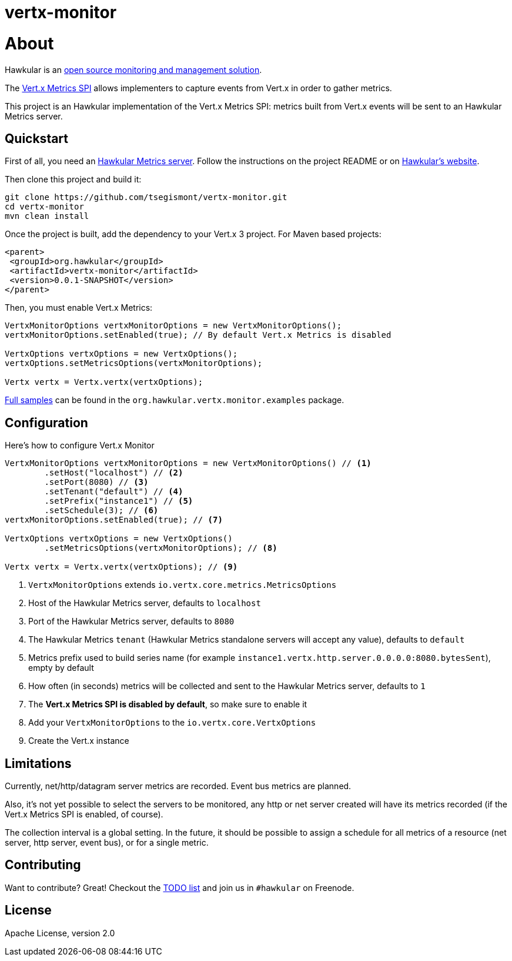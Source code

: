 = vertx-monitor
:source-language: java

= About

Hawkular is an http://www.hawkular.org[open source monitoring and management solution].

The http://vert-x3.github.io/docs/vertx-core/java/index.html#_metrics_spi[Vert.x Metrics SPI] allows implementers to
capture events from Vert.x in order to gather metrics.

This project is an Hawkular implementation of the Vert.x Metrics SPI: metrics built from Vert.x events will be sent to
an Hawkular Metrics server.

== Quickstart

First of all, you need an https://github.com/hawkular/hawkular-metrics[Hawkular Metrics server]. Follow the instructions
on the project README or on http://www.hawkular.org/docs/user/getting-started.html[Hawkular's website].

Then clone this project and build it:
[source, bash]
----
git clone https://github.com/tsegismont/vertx-monitor.git
cd vertx-monitor
mvn clean install
----

Once the project is built, add the dependency to your Vert.x 3 project. For Maven based projects:
[source, xml]
----
<parent>
 <groupId>org.hawkular</groupId>
 <artifactId>vertx-monitor</artifactId>
 <version>0.0.1-SNAPSHOT</version>
</parent>
----

Then, you must enable Vert.x Metrics:
[source, java]
----
VertxMonitorOptions vertxMonitorOptions = new VertxMonitorOptions();
vertxMonitorOptions.setEnabled(true); // By default Vert.x Metrics is disabled

VertxOptions vertxOptions = new VertxOptions();
vertxOptions.setMetricsOptions(vertxMonitorOptions);

Vertx vertx = Vertx.vertx(vertxOptions);
----

https://github.com/tsegismont/vertx-monitor/tree/master/src/main/java/org/hawkular/vertx/monitor/examples[Full samples]
can be found in the `org.hawkular.vertx.monitor.examples` package.

== Configuration

Here's how to configure Vert.x Monitor
[source, java]
----
VertxMonitorOptions vertxMonitorOptions = new VertxMonitorOptions() // <1>
        .setHost("localhost") // <2>
        .setPort(8080) // <3>
        .setTenant("default") // <4>
        .setPrefix("instance1") // <5>
        .setSchedule(3); // <6>
vertxMonitorOptions.setEnabled(true); // <7>

VertxOptions vertxOptions = new VertxOptions()
        .setMetricsOptions(vertxMonitorOptions); // <8>

Vertx vertx = Vertx.vertx(vertxOptions); // <9>
----
<1> `VertxMonitorOptions` extends `io.vertx.core.metrics.MetricsOptions`
<2> Host of the Hawkular Metrics server, defaults to `localhost`
<3> Port of the Hawkular Metrics server, defaults to `8080`
<4> The Hawkular Metrics `tenant` (Hawkular Metrics standalone servers will accept any value), defaults to `default`
<5> Metrics prefix used to build series name (for example `instance1.vertx.http.server.0.0.0.0:8080.bytesSent`), empty
by default
<6> How often (in seconds) metrics will be collected and sent to the Hawkular Metrics server, defaults to `1`
<7> The *Vert.x Metrics SPI is disabled by default*, so make sure to enable it
<8> Add your `VertxMonitorOptions` to the `io.vertx.core.VertxOptions`
<9> Create the Vert.x instance

== Limitations

Currently, net/http/datagram server metrics are recorded. Event bus metrics are planned.

Also, it's not yet possible to select the servers to be monitored, any http or net server created will have its metrics
recorded (if the Vert.x Metrics SPI is enabled, of course).

The collection interval is a global setting. In the future, it should be possible to assign a schedule for all metrics
of a resource (net server, http server, event bus), or for a single metric.

== Contributing

Want to contribute? Great! Checkout the https://github.com/tsegismont/vertx-monitor/blob/master/TODO.md[TODO list] and
join us in `#hawkular` on Freenode.

== License

Apache License, version 2.0
